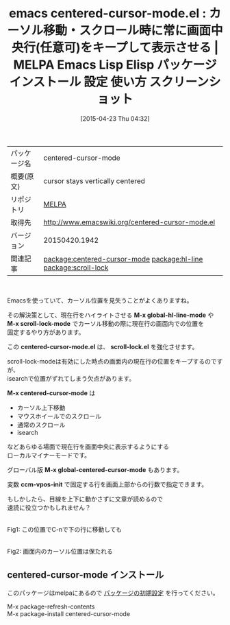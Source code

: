 #+BLOG: rubikitch
#+POSTID: 1553
#+DATE: [2015-04-23 Thu 04:32]
#+PERMALINK: centered-cursor-mode
#+OPTIONS: toc:nil num:nil todo:nil pri:nil tags:nil ^:nil \n:t -:nil
#+ISPAGE: nil
#+DESCRIPTION:
# (progn (erase-buffer)(find-file-hook--org2blog/wp-mode))
#+BLOG: rubikitch
#+CATEGORY: Emacs
#+EL_PKG_NAME: centered-cursor-mode
#+EL_TAGS: emacs, %p, %p.el, emacs lisp %p, elisp %p, emacs %f %p, emacs %p 使い方, emacs %p 設定, emacs パッケージ %p, emacs %p スクリーンショット, scroll-lock-mode, scroll-preserve-screen-position, scroll-conservatively, recenter, emacs 検索 カーソル位置見失う, relate:hl-line, relate:scroll-lock
#+EL_TITLE: Emacs Lisp Elisp パッケージ インストール 設定 使い方 スクリーンショット
#+EL_TITLE0: カーソル移動・スクロール時に常に画面中央行(任意可)をキープして表示させる
#+EL_URL: 
#+begin: org2blog
#+DESCRIPTION: MELPAのEmacs Lispパッケージcentered-cursor-modeの紹介
#+MYTAGS: package:centered-cursor-mode, emacs 使い方, emacs コマンド, emacs, centered-cursor-mode, centered-cursor-mode.el, emacs lisp centered-cursor-mode, elisp centered-cursor-mode, emacs melpa centered-cursor-mode, emacs centered-cursor-mode 使い方, emacs centered-cursor-mode 設定, emacs パッケージ centered-cursor-mode, emacs centered-cursor-mode スクリーンショット, scroll-lock-mode, scroll-preserve-screen-position, scroll-conservatively, recenter, emacs 検索 カーソル位置見失う, relate:hl-line, relate:scroll-lock
#+TAGS: package:centered-cursor-mode, emacs 使い方, emacs コマンド, emacs, centered-cursor-mode, centered-cursor-mode.el, emacs lisp centered-cursor-mode, elisp centered-cursor-mode, emacs melpa centered-cursor-mode, emacs centered-cursor-mode 使い方, emacs centered-cursor-mode 設定, emacs パッケージ centered-cursor-mode, emacs centered-cursor-mode スクリーンショット, scroll-lock-mode, scroll-preserve-screen-position, scroll-conservatively, recenter, emacs 検索 カーソル位置見失う, relate:hl-line, relate:scroll-lock, Emacs, M-x global-hl-line-mode, M-x scroll-lock-mode, centered-cursor-mode.el, scroll-lock.el, M-x centered-cursor-mode, M-x global-centered-cursor-mode, ccm-vpos-init, M-x global-hl-line-mode, M-x scroll-lock-mode, centered-cursor-mode.el, scroll-lock.el, M-x centered-cursor-mode, M-x global-centered-cursor-mode, ccm-vpos-init
#+TITLE: emacs centered-cursor-mode.el : カーソル移動・スクロール時に常に画面中央行(任意可)をキープして表示させる | MELPA Emacs Lisp Elisp パッケージ インストール 設定 使い方 スクリーンショット
#+BEGIN_HTML
<table>
<tr><td>パッケージ名</td><td>centered-cursor-mode</td></tr>
<tr><td>概要(原文)</td><td>cursor stays vertically centered</td></tr>
<tr><td>リポジトリ</td><td><a href="http://melpa.org/">MELPA</a></td></tr>
<tr><td>取得先</td><td><a href="http://www.emacswiki.org/centered-cursor-mode.el">http://www.emacswiki.org/centered-cursor-mode.el</a></td></tr>
<tr><td>バージョン</td><td>20150420.1942</td></tr>
<tr><td>関連記事</td><td><a href="http://rubikitch.com/tag/package:centered-cursor-mode/">package:centered-cursor-mode</a> <a href="http://rubikitch.com/tag/package:hl-line/">package:hl-line</a> <a href="http://rubikitch.com/tag/package:scroll-lock/">package:scroll-lock</a></td></tr>
</table>
<br />
#+END_HTML
Emacsを使っていて、カーソル位置を見失うことがよくありますね。

その解決策として、現在行をハイライトさせる *M-x global-hl-line-mode* や
*M-x scroll-lock-mode* でカーソル移動の際に現在行の画面内での位置を
固定するやり方があります。

この *centered-cursor-mode.el* は、 *scroll-lock.el* を強化させます。

scroll-lock-modeは有効にした時点の画面内の現在行の位置をキープするのですが、
isearchで位置がずれてしまう欠点があります。

*M-x centered-cursor-mode* は
- カーソル上下移動
- マウスホイールでのスクロール
- 通常のスクロール
- isearch
などあらゆる場面で現在行を画面中央に表示するようにする
ローカルマイナーモードです。

グローバル版 *M-x global-centered-cursor-mode* もあります。

変数 *ccm-vpos-init* で固定する行を画面上部からの行数で指定できます。

もしかしたら、目線を上下に動かさずに文章が読めるので
速読に役立つかもしれません？

# (progn (forward-line 1)(shell-command "screenshot-time.rb org_template" t))
#+ATTR_HTML: :width 480
[[file:/r/sync/screenshots/20150423044804.png]]
Fig1: この位置でC-nで下の行に移動しても

#+ATTR_HTML: :width 480
[[file:/r/sync/screenshots/20150423044746.png]]
Fig2: 画面内のカーソル位置は保たれる
** centered-cursor-mode インストール
このパッケージはmelpaにあるので [[http://rubikitch.com/package-initialize][パッケージの初期設定]] を行ってください。

M-x package-refresh-contents
M-x package-install centered-cursor-mode


#+end:
** 概要                                                             :noexport:
Emacsを使っていて、カーソル位置を見失うことがよくありますね。

その解決策として、現在行をハイライトさせる *M-x global-hl-line-mode* や
*M-x scroll-lock-mode* でカーソル移動の際に現在行の画面内での位置を
固定するやり方があります。

この *centered-cursor-mode.el* は、 *scroll-lock.el* を強化させます。

scroll-lock-modeは有効にした時点の画面内の現在行の位置をキープするのですが、
isearchで位置がずれてしまう欠点があります。

*M-x centered-cursor-mode* は
- カーソル上下移動
- マウスホイールでのスクロール
- 通常のスクロール
- isearch
などあらゆる場面で現在行を画面中央に表示するようにする
ローカルマイナーモードです。

グローバル版 *M-x global-centered-cursor-mode* もあります。

変数 *ccm-vpos-init* で固定する行を画面上部からの行数で指定できます。

もしかしたら、目線を上下に動かさずに文章が読めるので
速読に役立つかもしれません？

# (progn (forward-line 1)(shell-command "screenshot-time.rb org_template" t))
#+ATTR_HTML: :width 480
[[file:/r/sync/screenshots/20150423044804.png]]
Fig1: この位置でC-nで下の行に移動しても

#+ATTR_HTML: :width 480
[[file:/r/sync/screenshots/20150423044746.png]]
Fig2: 画面内のカーソル位置は保たれる


# /r/sync/screenshots/20150423044804.png http://rubikitch.com/wp-content/uploads/2015/04/wpid-20150423044804.png
# /r/sync/screenshots/20150423044746.png http://rubikitch.com/wp-content/uploads/2015/04/wpid-20150423044746.png
